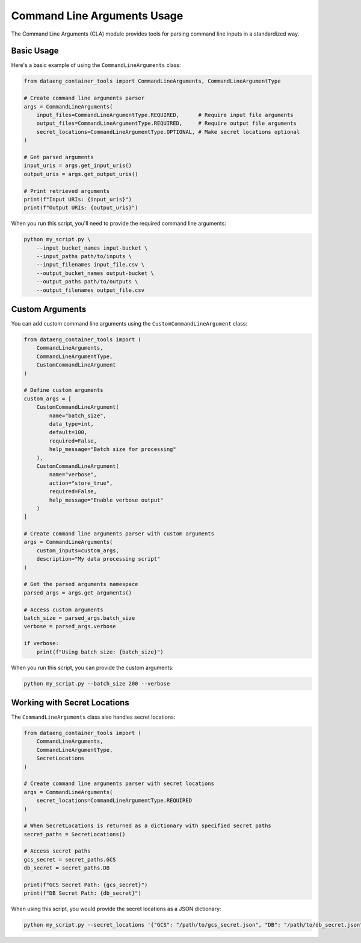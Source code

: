 Command Line Arguments Usage
=========================

The Command Line Arguments (CLA) module provides tools for parsing command line inputs in a standardized way.

Basic Usage
----------

Here's a basic example of using the ``CommandLineArguments`` class:

.. code-block:: python

    from dataeng_container_tools import CommandLineArguments, CommandLineArgumentType

    # Create command line arguments parser
    args = CommandLineArguments(
        input_files=CommandLineArgumentType.REQUIRED,      # Require input file arguments
        output_files=CommandLineArgumentType.REQUIRED,     # Require output file arguments
        secret_locations=CommandLineArgumentType.OPTIONAL, # Make secret locations optional
    )

    # Get parsed arguments
    input_uris = args.get_input_uris()
    output_uris = args.get_output_uris()

    # Print retrieved arguments
    print(f"Input URIs: {input_uris}")
    print(f"Output URIs: {output_uris}")

When you run this script, you'll need to provide the required command line arguments:

.. code-block:: bash

    python my_script.py \
        --input_bucket_names input-bucket \
        --input_paths path/to/inputs \
        --input_filenames input_file.csv \
        --output_bucket_names output-bucket \
        --output_paths path/to/outputs \
        --output_filenames output_file.csv

Custom Arguments
--------------

You can add custom command line arguments using the ``CustomCommandLineArgument`` class:

.. code-block:: python

    from dataeng_container_tools import (
        CommandLineArguments, 
        CommandLineArgumentType,
        CustomCommandLineArgument
    )

    # Define custom arguments
    custom_args = [
        CustomCommandLineArgument(
            name="batch_size",
            data_type=int,
            default=100,
            required=False,
            help_message="Batch size for processing"
        ),
        CustomCommandLineArgument(
            name="verbose",
            action="store_true",
            required=False,
            help_message="Enable verbose output"
        )
    ]

    # Create command line arguments parser with custom arguments
    args = CommandLineArguments(
        custom_inputs=custom_args,
        description="My data processing script"
    )

    # Get the parsed arguments namespace
    parsed_args = args.get_arguments()

    # Access custom arguments
    batch_size = parsed_args.batch_size
    verbose = parsed_args.verbose

    if verbose:
        print(f"Using batch size: {batch_size}")

When you run this script, you can provide the custom arguments:

.. code-block:: bash

    python my_script.py --batch_size 200 --verbose

Working with Secret Locations
---------------------------

The ``CommandLineArguments`` class also handles secret locations:

.. code-block:: python

    from dataeng_container_tools import (
        CommandLineArguments, 
        CommandLineArgumentType,
        SecretLocations
    )

    # Create command line arguments parser with secret locations
    args = CommandLineArguments(
        secret_locations=CommandLineArgumentType.REQUIRED
    )
    
    # When SecretLocations is returned as a dictionary with specified secret paths
    secret_paths = SecretLocations()
    
    # Access secret paths
    gcs_secret = secret_paths.GCS
    db_secret = secret_paths.DB
    
    print(f"GCS Secret Path: {gcs_secret}")
    print(f"DB Secret Path: {db_secret}")

When using this script, you would provide the secret locations as a JSON dictionary:

.. code-block:: bash

    python my_script.py --secret_locations '{"GCS": "/path/to/gcs_secret.json", "DB": "/path/to/db_secret.json"}'